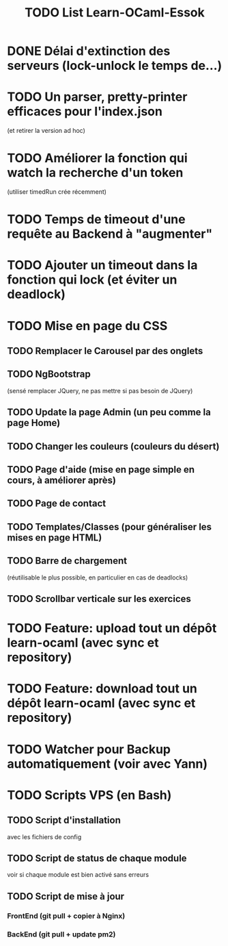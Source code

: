 #+TITLE: TODO List Learn-OCaml-Essok
* DONE Délai d'extinction des serveurs (lock-unlock le temps de...)
* TODO Un parser, pretty-printer efficaces pour l'index.json
(et retirer la version ad hoc)
* TODO Améliorer la fonction qui watch la recherche d'un token
(utiliser timedRun crée récemment)
* TODO Temps de timeout d'une requête au Backend à "augmenter"
* TODO Ajouter un timeout dans la fonction qui lock (et éviter un deadlock)
* TODO Mise en page du CSS
** TODO Remplacer le Carousel par des onglets
** TODO NgBootstrap 
(sensé remplacer JQuery, ne pas mettre si pas besoin de JQuery)
** TODO Update la page Admin (un peu comme la page Home)
** TODO Changer les couleurs (couleurs du désert)
** TODO Page d'aide (mise en page simple en cours, à améliorer après)
** TODO Page de contact
** TODO Templates/Classes (pour généraliser les mises en page HTML)
** TODO Barre de chargement
(réutilisable le plus possible, en particulier en cas de deadlocks)
** TODO Scrollbar verticale sur les exercices
* TODO Feature: upload tout un dépôt learn-ocaml (avec sync et repository)
* TODO Feature: download tout un dépôt learn-ocaml (avec sync et repository)
* TODO Watcher pour Backup automatiquement (voir avec Yann)
* TODO Scripts VPS (en Bash)
** TODO Script d'installation
avec les fichiers de config
** TODO Script de status de chaque module
voir si chaque module est bien activé sans erreurs
** TODO Script de mise à jour
*** FrontEnd (git pull + copier à Nginx)
*** BackEnd (git pull + update pm2)
